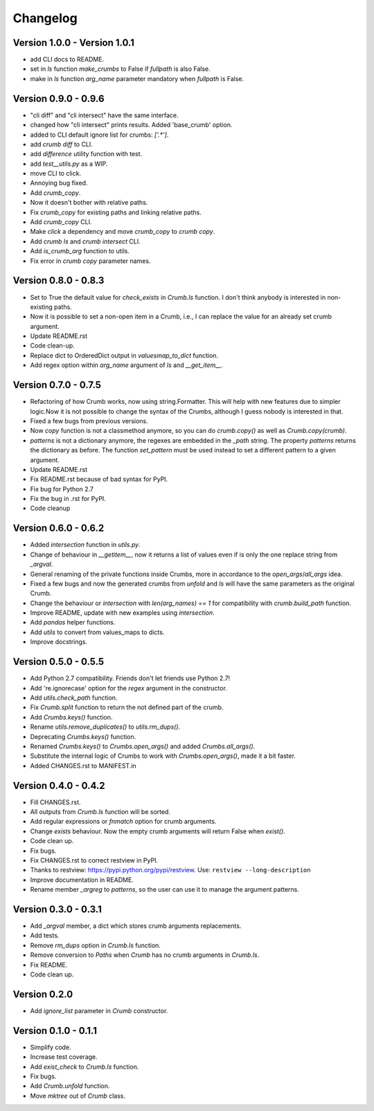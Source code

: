 

Changelog
=========

Version 1.0.0 - Version 1.0.1
-----------------------------

- add CLI docs to README.

- set in `ls` function `make_crumbs` to False if `fullpath` is also False.

- make in `ls` function `arg_name` parameter mandatory when `fullpath` is False.


Version 0.9.0 - 0.9.6
---------------------

- "cli diff" and "cli intersect" have the same interface.

- changed how "cli intersect" prints results. Added 'base_crumb' option.

- added to CLI default ignore list for crumbs: `['.*']`.

- add `crumb diff` to CLI.

- add `difference` utility function with test.

- add `test__utils.py` as a WIP.

- move CLI to click.

- Annoying bug fixed.

- Add `crumb_copy`.

- Now it doesn't bother with relative paths.

- Fix `crumb_copy` for existing paths and linking relative paths.

- Add `crumb_copy` CLI.

- Make `click` a dependency and move `crumb_copy` to `crumb copy`.

- Add `crumb ls` and `crumb intersect` CLI.

- Add `is_crumb_arg` function to utils.

- Fix error in `crumb copy` parameter names.


Version 0.8.0 - 0.8.3
---------------------
- Set to True the default value for `check_exists` in `Crumb.ls` function.
  I don't think anybody is interested in non-existing paths.

- Now it is possible to set a non-open item in a Crumb, i.e., I can replace the value for an already set crumb argument.

- Update README.rst

- Code clean-up.

- Replace dict to OrderedDict output in `valuesmap_to_dict` function.

- Add regex option within `arg_name` argument of `ls` and `__get_item__`.


Version 0.7.0 - 0.7.5
---------------------
- Refactoring of how Crumb works, now using string.Formatter.
  This will help with new features due to simpler logic.Now it is not possible to change the syntax of the Crumbs,
  although I guess nobody is interested in that.
- Fixed a few bugs from previous versions.
- Now `copy` function is not a classmethod anymore, so you can do `crumb.copy()` as well as `Crumb.copy(crumb)`.
- `patterns` is not a dictionary anymore, the regexes are embedded in the `_path` string.
  The property `patterns` returns the dictionary as before.  The function `set_pattern` must be used instead to set a different pattern to a given argument.

- Update README.rst

- Fix README.rst because of bad syntax for PyPI.

- Fix bug for Python 2.7

- Fix the bug in .rst for PyPI.

- Code cleanup


Version 0.6.0 - 0.6.2
---------------------
- Added `intersection` function in `utils.py`.
- Change of behaviour in `__getitem__`, now it returns a list of values even if is only the one replace string from `_argval`.
- General renaming of the private functions inside Crumbs, more in accordance to the `open_args`/`all_args` idea.
- Fixed a few bugs and now the generated crumbs from `unfold` and `ls` will have the same parameters as the original Crumb.

- Change the behaviour or `intersection` with `len(arg_names) == 1` for compatibility with `crumb.build_path` function.
- Improve README, update with new examples using `intersection`.

- Add `pandas` helper functions.
- Add `utils` to convert from values_maps to dicts.
- Improve docstrings.


Version 0.5.0 - 0.5.5
---------------------
- Add Python 2.7 compatibility. Friends don't let friends use Python 2.7!
- Add 're.ignorecase' option for the `regex` argument in the constructor.

- Add `utils.check_path` function.
- Fix `Crumb.split` function to return the not defined part of the crumb.

- Add `Crumbs.keys()` function.
- Rename `utils.remove_duplicates()` to `utils.rm_dups()`.

- Deprecating `Crumbs.keys()` function.
- Renamed `Crumbs.keys()` to `Crumbs.open_args()` and added `Crumbs.all_args()`.
- Substitute the internal logic of Crumbs to work with `Crumbs.open_args()`, made it a bit faster.

- Added CHANGES.rst to MANIFEST.in


Version 0.4.0 - 0.4.2
---------------------
- Fill CHANGES.rst.

- All outputs from `Crumb.ls` function will be sorted.
- Add regular expressions or `fnmatch` option for crumb arguments.
- Change `exists` behaviour. Now the empty crumb arguments will return False when `exist()`.

- Code clean up.
- Fix bugs.

- Fix CHANGES.rst to correct restview in PyPI.
- Thanks to restview: https://pypi.python.org/pypi/restview.
  Use: ``restview --long-description``
- Improve documentation in README.
- Rename member `_argreg` to `patterns`, so the user can use it to manage the argument patterns.


Version 0.3.0 - 0.3.1
---------------------
- Add `_argval` member, a dict which stores crumb arguments replacements.
- Add tests.
- Remove `rm_dups` option in `Crumb.ls` function.
- Remove conversion to `Paths` when `Crumb` has no crumb arguments in `Crumb.ls`.

- Fix README.
- Code clean up.


Version 0.2.0
-------------
- Add `ignore_list` parameter in `Crumb` constructor.


Version 0.1.0 - 0.1.1
---------------------
- Simplify code.
- Increase test coverage.
- Add `exist_check` to `Crumb.ls` function.

- Fix bugs.
- Add `Crumb.unfold` function.
- Move `mktree` out of `Crumb` class.
